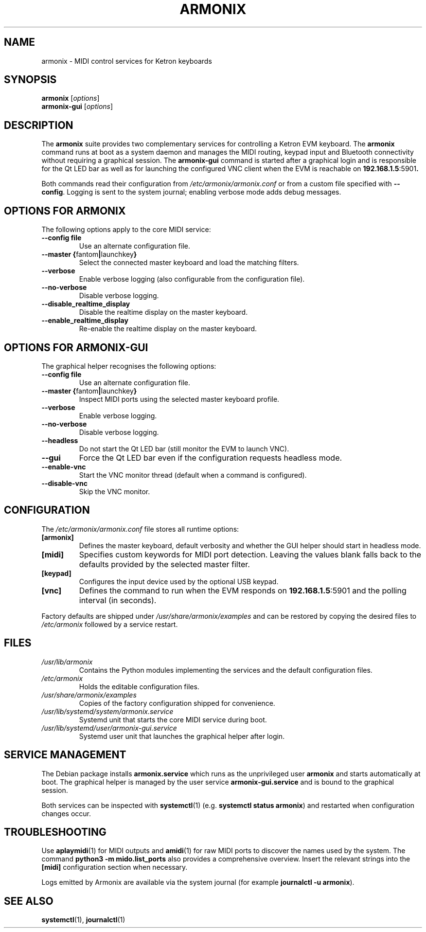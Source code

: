 .TH ARMONIX 1 "April 2024" "Version 0.99.90a" "User Commands"
.SH NAME
armonix \- MIDI control services for Ketron keyboards
.SH SYNOPSIS
.B armonix
.RI [ options ]
.br
.B armonix-gui
.RI [ options ]
.SH DESCRIPTION
The
.B armonix
suite provides two complementary services for controlling a Ketron EVM
keyboard.  The
.B armonix
command runs at boot as a system daemon and manages the MIDI routing,
keypad input and Bluetooth connectivity without requiring a graphical
session.  The
.B armonix-gui
command is started after a graphical login and is responsible for the Qt
LED bar as well as for launching the configured VNC client when the EVM
is reachable on
.BR 192.168.1.5 :5901 .
.P
Both commands read their configuration from
.I /etc/armonix/armonix.conf
or from a custom file specified with
.BR --config .
Logging is sent to the system journal; enabling verbose mode adds debug
messages.
.SH OPTIONS FOR ARMONIX
The following options apply to the core MIDI service:
.TP
.BR --config " " file
Use an alternate configuration file.
.TP
.BR --master " " { fantom \(ba launchkey }
Select the connected master keyboard and load the matching filters.
.TP
.B --verbose
Enable verbose logging (also configurable from the configuration file).
.TP
.B --no-verbose
Disable verbose logging.
.TP
.B --disable_realtime_display
Disable the realtime display on the master keyboard.
.TP
.B --enable_realtime_display
Re-enable the realtime display on the master keyboard.
.SH OPTIONS FOR ARMONIX-GUI
The graphical helper recognises the following options:
.TP
.BR --config " " file
Use an alternate configuration file.
.TP
.BR --master " " { fantom \(ba launchkey }
Inspect MIDI ports using the selected master keyboard profile.
.TP
.B --verbose
Enable verbose logging.
.TP
.B --no-verbose
Disable verbose logging.
.TP
.B --headless
Do not start the Qt LED bar (still monitor the EVM to launch VNC).
.TP
.B --gui
Force the Qt LED bar even if the configuration requests headless mode.
.TP
.B --enable-vnc
Start the VNC monitor thread (default when a command is configured).
.TP
.B --disable-vnc
Skip the VNC monitor.
.SH CONFIGURATION
The
.I /etc/armonix/armonix.conf
file stores all runtime options:
.TP
.B [armonix]
Defines the master keyboard, default verbosity and whether the GUI helper
should start in headless mode.
.TP
.B [midi]
Specifies custom keywords for MIDI port detection.  Leaving the values
blank falls back to the defaults provided by the selected master filter.
.TP
.B [keypad]
Configures the input device used by the optional USB keypad.
.TP
.B [vnc]
Defines the command to run when the EVM responds on
.BR 192.168.1.5 :5901
and the polling interval (in seconds).
.P
Factory defaults are shipped under
.I /usr/share/armonix/examples
and can be restored by copying the desired files to
.I /etc/armonix
followed by a service restart.
.SH FILES
.TP
.I /usr/lib/armonix
Contains the Python modules implementing the services and the default
configuration files.
.TP
.I /etc/armonix
Holds the editable configuration files.
.TP
.I /usr/share/armonix/examples
Copies of the factory configuration shipped for convenience.
.TP
.I /usr/lib/systemd/system/armonix.service
Systemd unit that starts the core MIDI service during boot.
.TP
.I /usr/lib/systemd/user/armonix-gui.service
Systemd user unit that launches the graphical helper after login.
.SH SERVICE MANAGEMENT
The Debian package installs
.B armonix.service
which runs as the unprivileged user
.B armonix
and starts automatically at boot.  The graphical helper is managed by the
user service
.B armonix-gui.service
and is bound to the graphical session.
.P
Both services can be inspected with
.BR systemctl (1)
(e.g.
.BR "systemctl status armonix" )
and restarted when configuration changes occur.
.SH TROUBLESHOOTING
Use
.BR aplaymidi (1)
for MIDI outputs and
.BR amidi (1)
for raw MIDI ports to discover the names used by the system.  The command
.B "python3 -m mido.list_ports"
also provides a comprehensive overview.  Insert the relevant strings into
the
.B [midi]
configuration section when necessary.
.P
Logs emitted by Armonix are available via the system journal (for example
.BR "journalctl -u armonix" ).
.SH SEE ALSO
.BR systemctl (1),
.BR journalctl (1)
